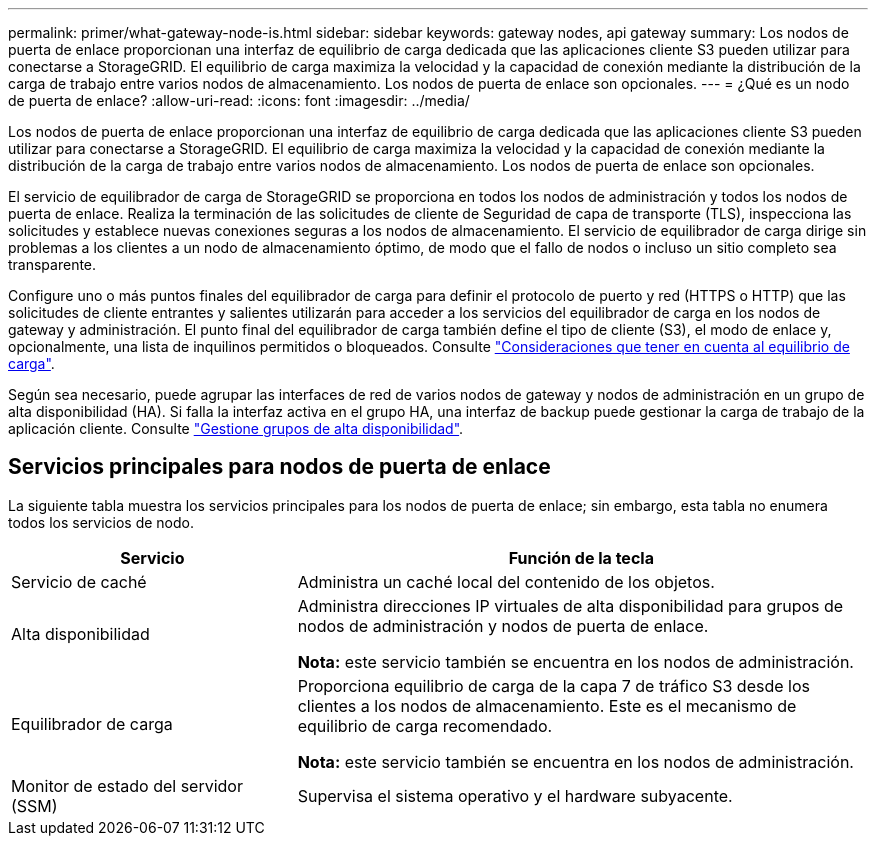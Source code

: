 ---
permalink: primer/what-gateway-node-is.html 
sidebar: sidebar 
keywords: gateway nodes, api gateway 
summary: Los nodos de puerta de enlace proporcionan una interfaz de equilibrio de carga dedicada que las aplicaciones cliente S3 pueden utilizar para conectarse a StorageGRID. El equilibrio de carga maximiza la velocidad y la capacidad de conexión mediante la distribución de la carga de trabajo entre varios nodos de almacenamiento. Los nodos de puerta de enlace son opcionales. 
---
= ¿Qué es un nodo de puerta de enlace?
:allow-uri-read: 
:icons: font
:imagesdir: ../media/


[role="lead"]
Los nodos de puerta de enlace proporcionan una interfaz de equilibrio de carga dedicada que las aplicaciones cliente S3 pueden utilizar para conectarse a StorageGRID. El equilibrio de carga maximiza la velocidad y la capacidad de conexión mediante la distribución de la carga de trabajo entre varios nodos de almacenamiento. Los nodos de puerta de enlace son opcionales.

El servicio de equilibrador de carga de StorageGRID se proporciona en todos los nodos de administración y todos los nodos de puerta de enlace. Realiza la terminación de las solicitudes de cliente de Seguridad de capa de transporte (TLS), inspecciona las solicitudes y establece nuevas conexiones seguras a los nodos de almacenamiento. El servicio de equilibrador de carga dirige sin problemas a los clientes a un nodo de almacenamiento óptimo, de modo que el fallo de nodos o incluso un sitio completo sea transparente.

Configure uno o más puntos finales del equilibrador de carga para definir el protocolo de puerto y red (HTTPS o HTTP) que las solicitudes de cliente entrantes y salientes utilizarán para acceder a los servicios del equilibrador de carga en los nodos de gateway y administración. El punto final del equilibrador de carga también define el tipo de cliente (S3), el modo de enlace y, opcionalmente, una lista de inquilinos permitidos o bloqueados. Consulte link:../admin/managing-load-balancing.html["Consideraciones que tener en cuenta al equilibrio de carga"].

Según sea necesario, puede agrupar las interfaces de red de varios nodos de gateway y nodos de administración en un grupo de alta disponibilidad (HA). Si falla la interfaz activa en el grupo HA, una interfaz de backup puede gestionar la carga de trabajo de la aplicación cliente. Consulte link:../admin/managing-high-availability-groups.html["Gestione grupos de alta disponibilidad"].



== Servicios principales para nodos de puerta de enlace

La siguiente tabla muestra los servicios principales para los nodos de puerta de enlace; sin embargo, esta tabla no enumera todos los servicios de nodo.

[cols="1a,2a"]
|===
| Servicio | Función de la tecla 


 a| 
Servicio de caché
 a| 
Administra un caché local del contenido de los objetos.



 a| 
Alta disponibilidad
 a| 
Administra direcciones IP virtuales de alta disponibilidad para grupos de nodos de administración y nodos de puerta de enlace.

*Nota:* este servicio también se encuentra en los nodos de administración.



 a| 
Equilibrador de carga
 a| 
Proporciona equilibrio de carga de la capa 7 de tráfico S3 desde los clientes a los nodos de almacenamiento. Este es el mecanismo de equilibrio de carga recomendado.

*Nota:* este servicio también se encuentra en los nodos de administración.



 a| 
Monitor de estado del servidor (SSM)
 a| 
Supervisa el sistema operativo y el hardware subyacente.

|===